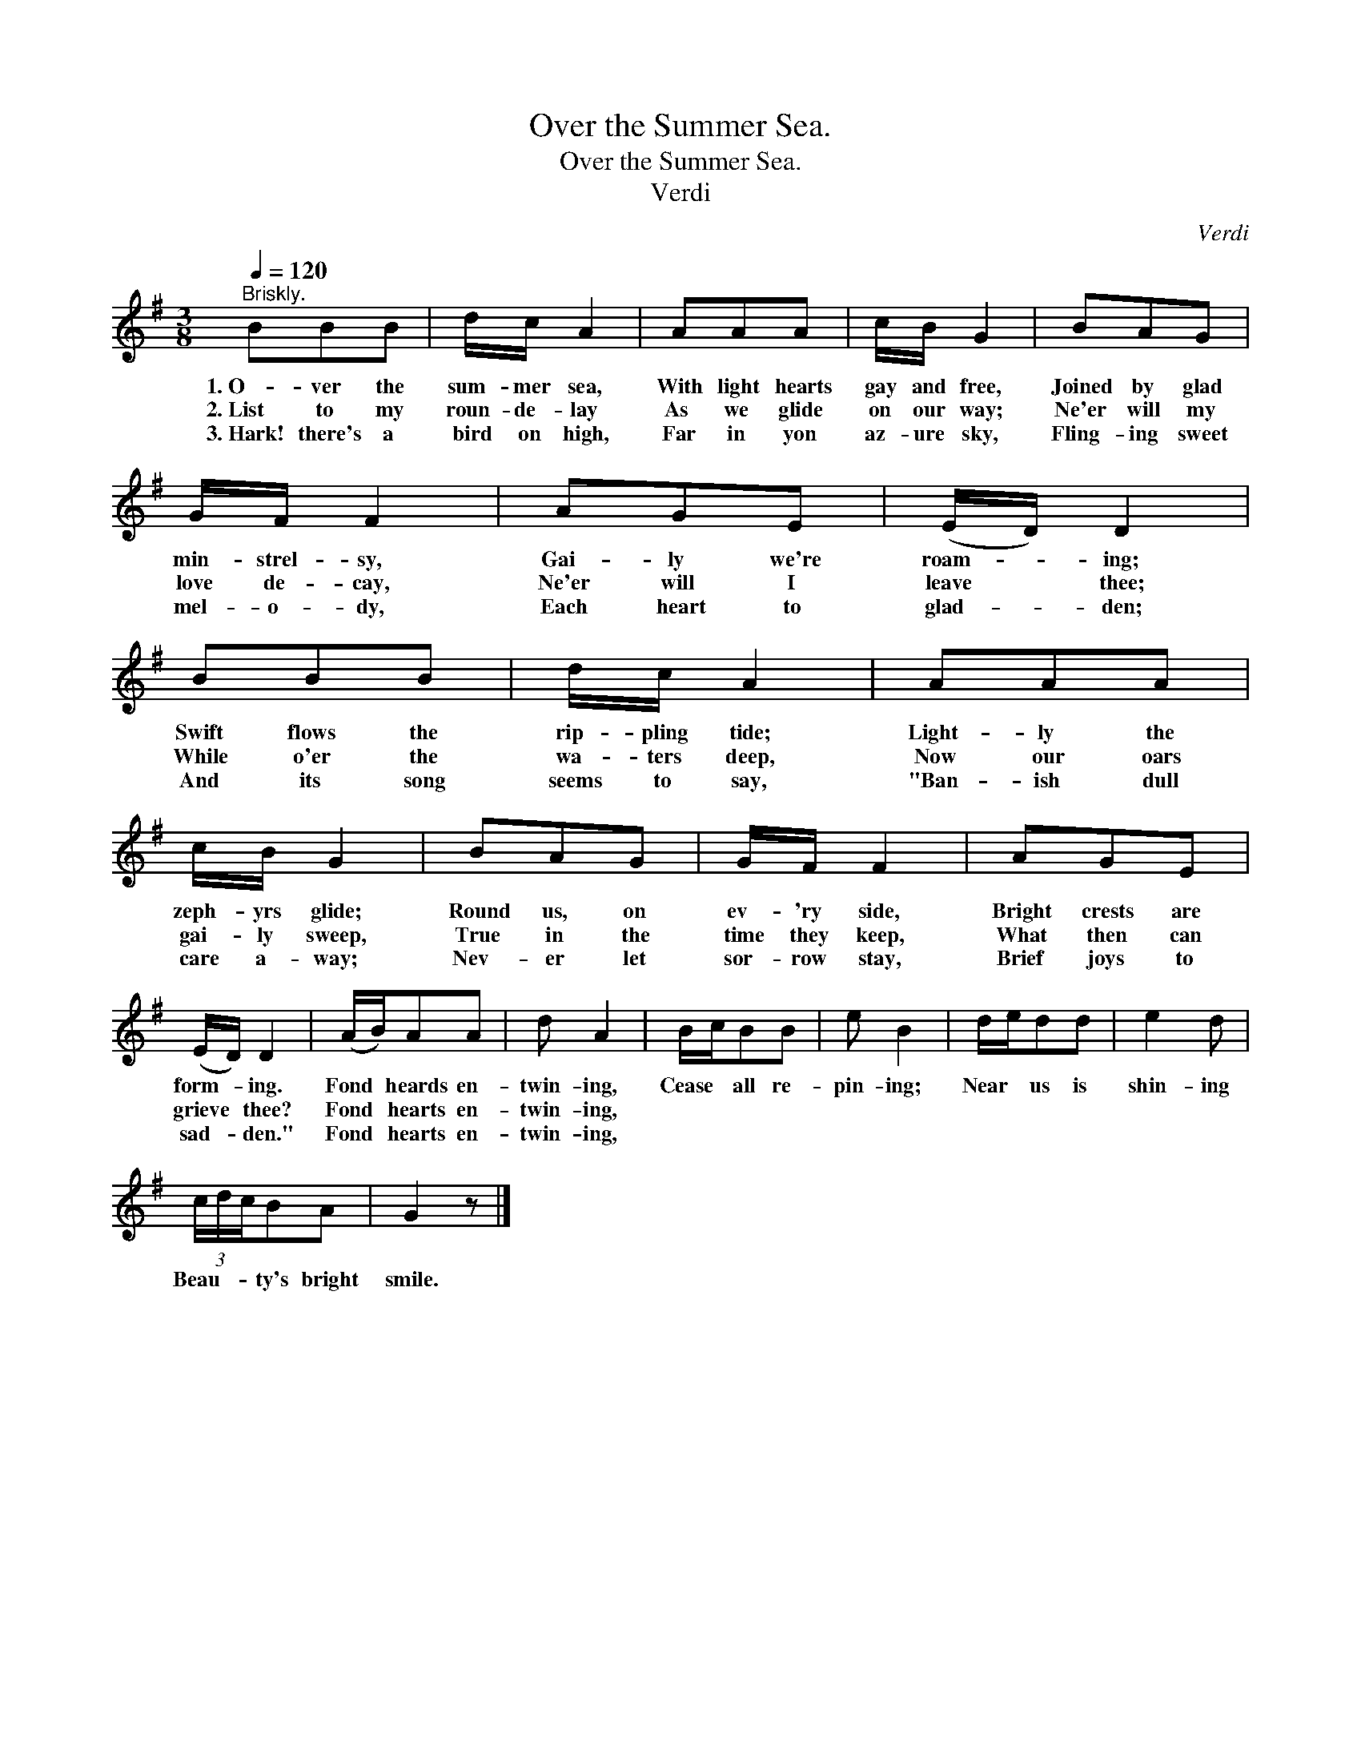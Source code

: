X:1
T:Over the Summer Sea.
T:Over the Summer Sea.
T:Verdi
C:Verdi
L:1/8
Q:1/4=120
M:3/8
K:G
V:1 treble 
V:1
"^Briskly." BBB | d/c/ A2 | AAA | c/B/ G2 | BAG | G/F/ F2 | AGE | (E/D/) D2 | BBB | d/c/ A2 | AAA | %11
w: 1.~O- ver the|sum- mer sea,|With light hearts|gay and free,|Joined by glad|min- strel- sy,|Gai- ly we're|roam- * ing;|Swift flows the|rip- pling tide;|Light- ly the|
w: 2.~List to my|roun- de- lay|As we glide|on our way;|Ne'er will my|love de- cay,|Ne'er will I|leave * thee;|While o'er the|wa- ters deep,|Now our oars|
w: 3.~Hark! there's a|bird on high,|Far in yon|az- ure sky,|Fling- ing sweet|mel- o- dy,|Each heart to|glad- * den;|And its song|seems to say,|"Ban- ish dull|
 c/B/ G2 | BAG | G/F/ F2 | AGE | (E/D/) D2 | (A/B/)AA | d A2 | B/c/BB | e B2 | d/e/dd | e2 d | %22
w: zeph- yrs glide;|Round us, on|ev- 'ry side,|Bright crests are|form- * ing.|Fond * heards en-|twin- ing,|Cease * all re-|pin- ing;|Near * us is|shin- ing|
w: gai- ly sweep,|True in the|time they keep,|What then can|grieve * thee?|Fond * hearts en-|twin- ing,|||||
w: care a- way;|Nev- er let|sor- row stay,|Brief joys to|sad- * den."|Fond * hearts en-|twin- ing,|||||
 (3c/d/c/BA | G2 z |] %24
w: Beau- * * ty's bright|smile.|
w: ||
w: ||

